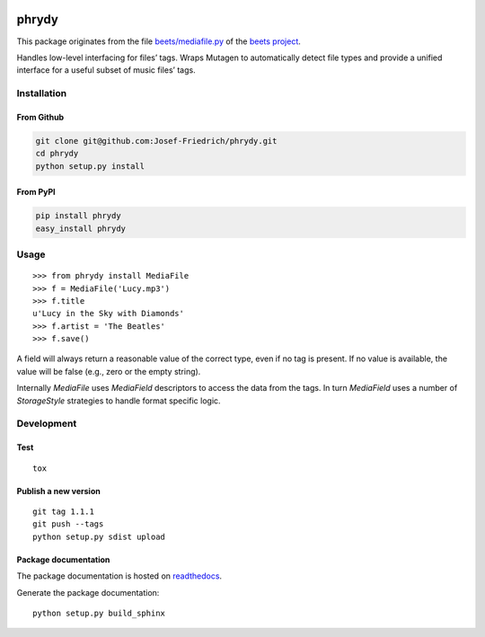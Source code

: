 .. image:: http://img.shields.io/pypi/v/phrydy.svg
    :target: https://pypi.python.org/pypi/phrydy

.. image:: https://travis-ci.org/Josef-Friedrich/phrydy.svg?branch=master
    :target: https://travis-ci.org/Josef-Friedrich/phrydy

======
phrydy
======

This package originates from the file
`beets/mediafile.py <https://github.com/beetbox/beets/blob/master/beets/mediafile.py>`_
of the `beets project <http://beets.io>`_.

Handles low-level interfacing for files’ tags. Wraps Mutagen to
automatically detect file types and provide a unified interface for a
useful subset of music files’ tags.

Installation
============

From Github
------------

.. code:: Shell

    git clone git@github.com:Josef-Friedrich/phrydy.git
    cd phrydy
    python setup.py install

From PyPI
----------

.. code:: Shell

    pip install phrydy
    easy_install phrydy

Usage
=====

::

    >>> from phrydy install MediaFile
    >>> f = MediaFile('Lucy.mp3')
    >>> f.title
    u'Lucy in the Sky with Diamonds'
    >>> f.artist = 'The Beatles'
    >>> f.save()

A field will always return a reasonable value of the correct type, even
if no tag is present. If no value is available, the value will be false
(e.g., zero or the empty string).

Internally `MediaFile` uses `MediaField` descriptors to access the
data from the tags. In turn `MediaField` uses a number of
`StorageStyle` strategies to handle format specific logic.

Development
===========

Test
----

::

    tox


Publish a new version
---------------------

::

    git tag 1.1.1
    git push --tags
    python setup.py sdist upload


Package documentation
---------------------

The package documentation is hosted on
`readthedocs <http://phrydy.readthedocs.io>`_.

Generate the package documentation:

::

    python setup.py build_sphinx
